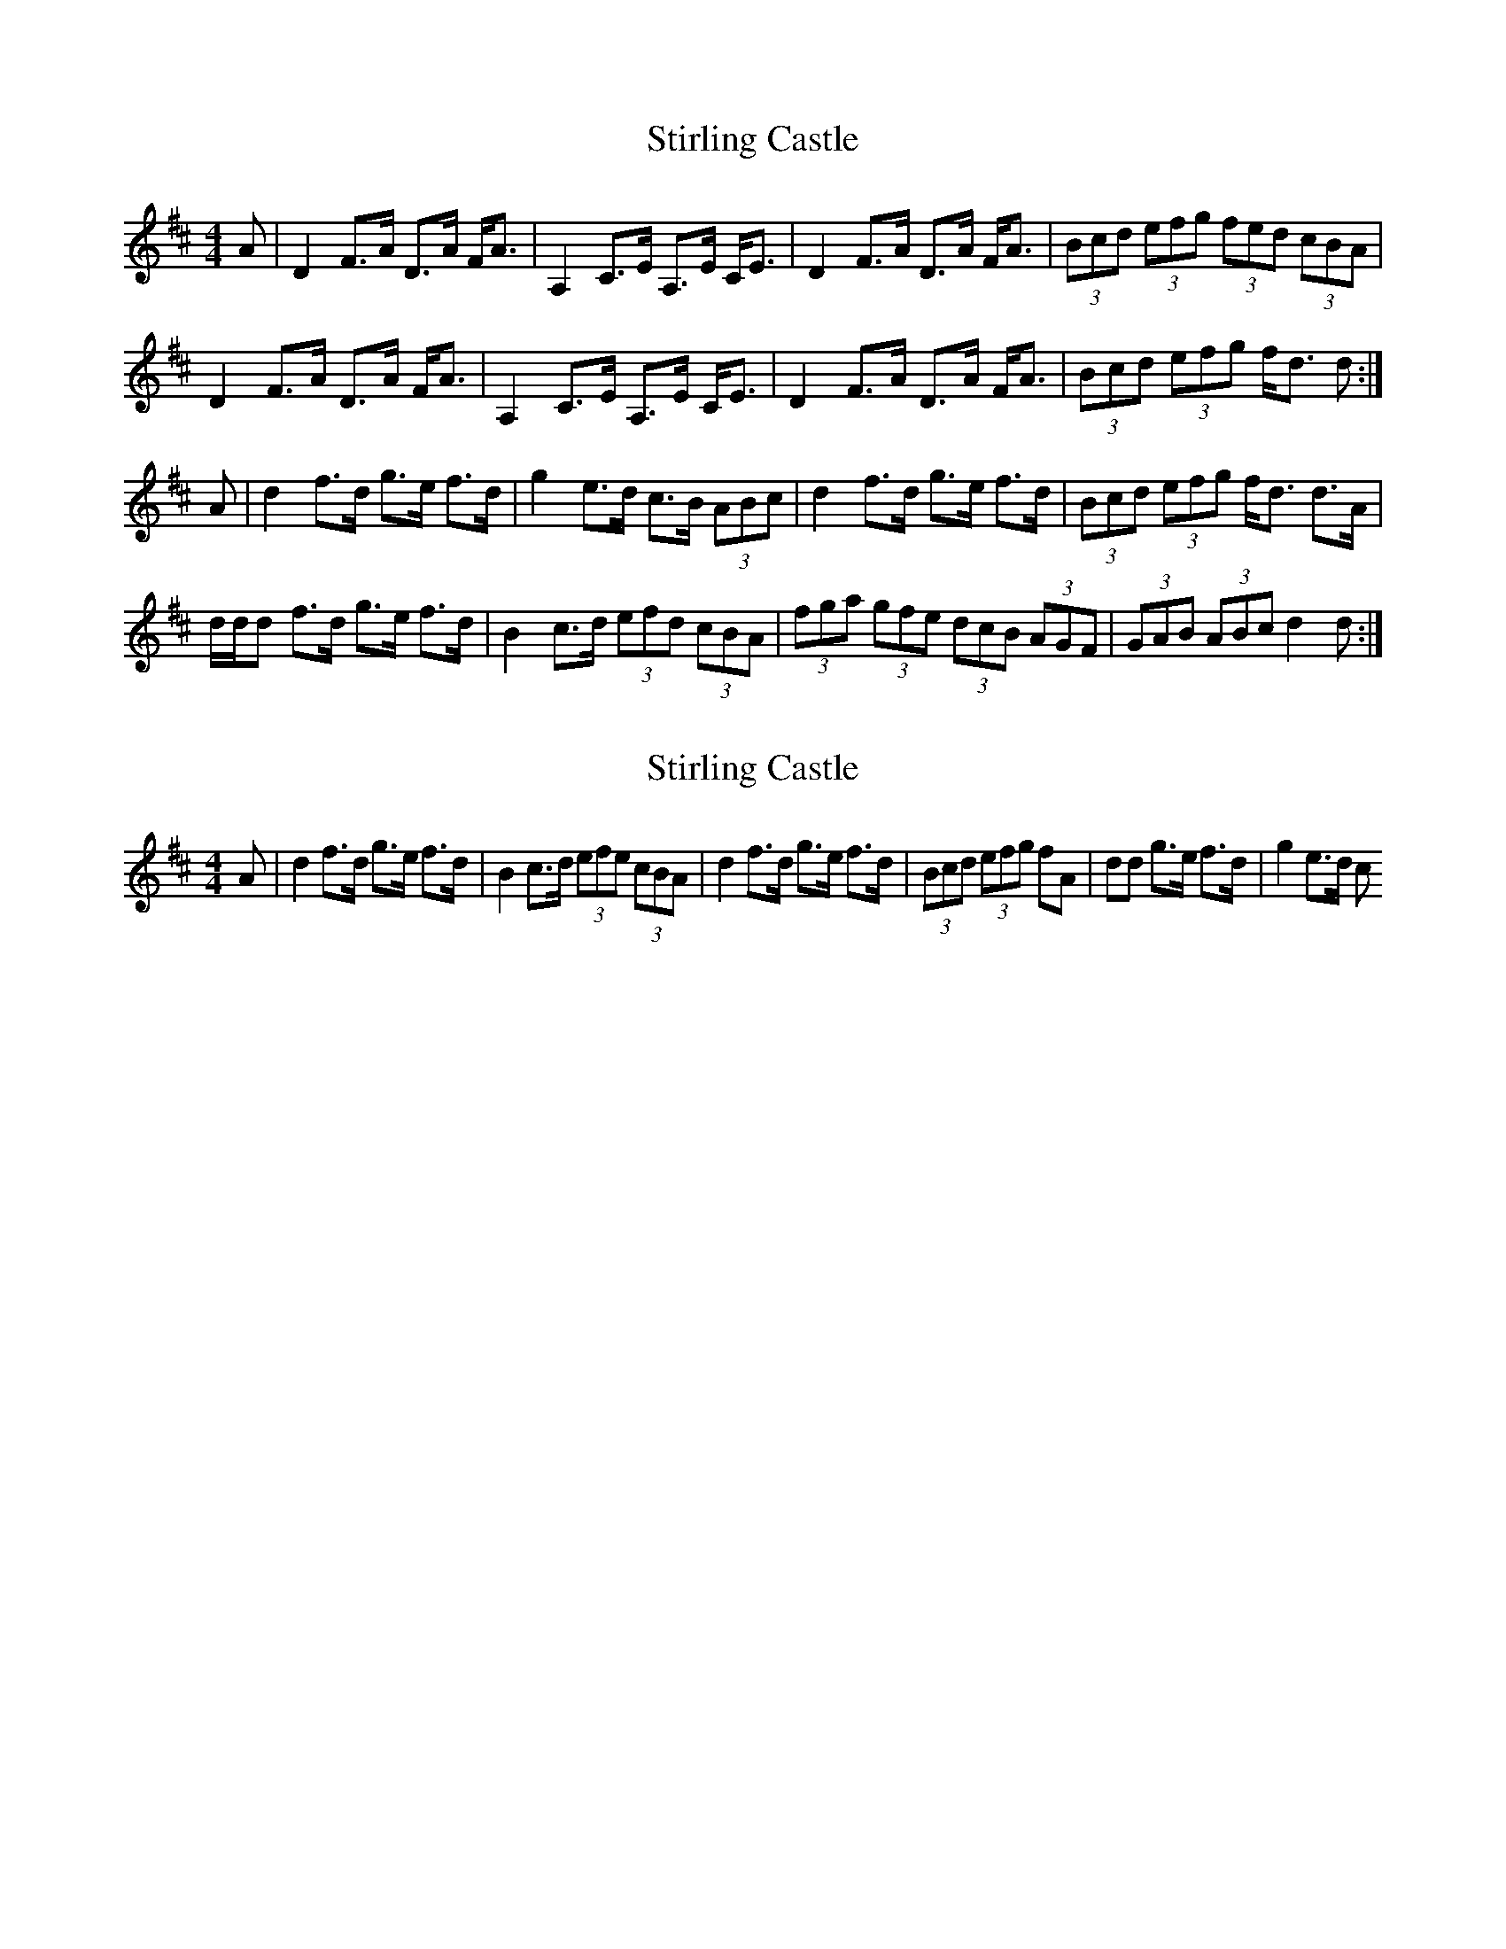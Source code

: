 X: 1
T: Stirling Castle
Z: cj
S: https://thesession.org/tunes/1762#setting1762
R: strathspey
M: 4/4
L: 1/8
K: Dmaj
A | D2 F>A D>A F<A | A,2 C>E A,>E C<E | D2 F>A D>A F<A | (3Bcd (3efg (3fed (3cBA |
D2 F>A D>A F<A | A,2 C>E A,>E C<E | D2 F>A D>A F<A | (3Bcd (3efg f<d d:|
A | d2 f>d g>e f>d | g2 e>d c>B (3ABc | d2 f>d g>e f>d | (3Bcd (3efg f<d d>A |
d/2d/2d f>d g>e f>d | B2 c>d (3efd (3cBA | (3fga (3gfe (3dcB (3AGF | (3GAB (3ABc d2 d :|
X: 2
T: Stirling Castle
Z: cj
S: https://thesession.org/tunes/1762#setting15209
R: strathspey
M: 4/4
L: 1/8
K: Dmaj
A | d2 f>d g>e f>d | B2 c>d (3efe (3cBA | d2 f>d g>e f>d | (3Bcd (3efg fA | dd g>e f>d | g2 e>d c
